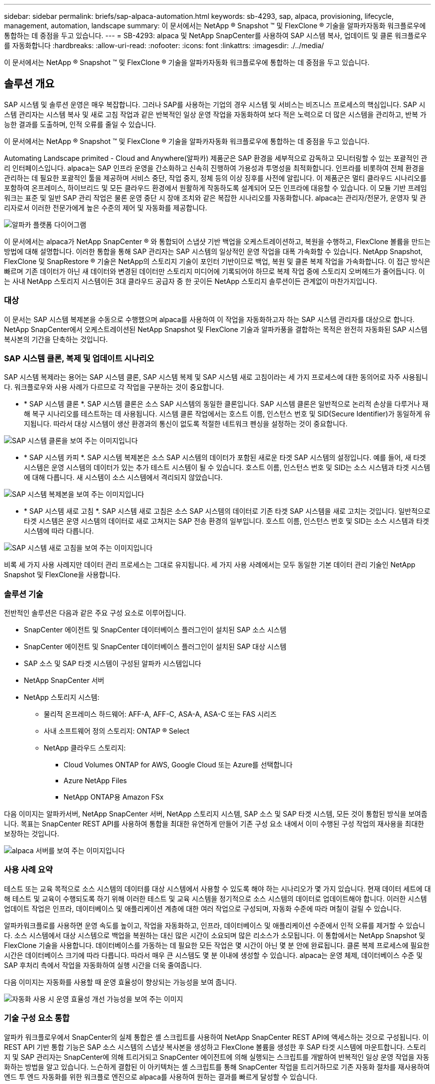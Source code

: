 ---
sidebar: sidebar 
permalink: briefs/sap-alpaca-automation.html 
keywords: sb-4293, sap, alpaca, provisioning, lifecycle, management, automation, landscape 
summary: 이 문서에서는 NetApp ® Snapshot ™ 및 FlexClone ® 기술을 알파카자동화 워크플로우에 통합하는 데 중점을 두고 있습니다. 
---
= SB-4293: alpaca 및 NetApp SnapCenter를 사용하여 SAP 시스템 복사, 업데이트 및 클론 워크플로우를 자동화합니다
:hardbreaks:
:allow-uri-read: 
:nofooter: 
:icons: font
:linkattrs: 
:imagesdir: ./../media/


[role="lead"]
이 문서에서는 NetApp ® Snapshot ™ 및 FlexClone ® 기술을 알파카자동화 워크플로우에 통합하는 데 중점을 두고 있습니다.



== 솔루션 개요

SAP 시스템 및 솔루션 운영은 매우 복잡합니다. 그러나 SAP를 사용하는 기업의 경우 시스템 및 서비스는 비즈니스 프로세스의 핵심입니다. SAP 시스템 관리자는 시스템 복사 및 새로 고침 작업과 같은 반복적인 일상 운영 작업을 자동화하여 보다 적은 노력으로 더 많은 시스템을 관리하고, 반복 가능한 결과를 도출하며, 인적 오류를 줄일 수 있습니다.

이 문서에서는 NetApp ® Snapshot ™ 및 FlexClone ® 기술을 알파카자동화 워크플로우에 통합하는 데 중점을 두고 있습니다.

Automating Landscape primited - Cloud and Anywhere(알파카) 제품군은 SAP 환경을 세부적으로 감독하고 모니터링할 수 있는 포괄적인 관리 인터페이스입니다. alpaca는 SAP 인프라 운영을 간소화하고 신속히 진행하여 가용성과 투명성을 최적화합니다. 인프라를 비롯하여 전체 환경을 관리하는 데 필요한 포괄적인 툴을 제공하며 서비스 중단, 작업 중지, 정체 등의 이상 징후를 사전에 알립니다. 이 제품군은 멀티 클라우드 시나리오를 포함하여 온프레미스, 하이브리드 및 모든 클라우드 환경에서 원활하게 작동하도록 설계되어 모든 인프라에 대응할 수 있습니다. 이 모듈 기반 프레임워크는 표준 및 일반 SAP 관리 작업은 물론 운영 중단 시 장애 조치와 같은 복잡한 시나리오를 자동화합니다. alpaca는 관리자/전문가, 운영자 및 관리자로서 이러한 전문가에게 높은 수준의 제어 및 자동화를 제공합니다.

image::sap-alpaca-image1.png[알파카 플랫폼 다이어그램]

이 문서에서는 alpaca가 NetApp SnapCenter ® 와 통합되어 스냅샷 기반 백업을 오케스트레이션하고, 복원을 수행하고, FlexClone 볼륨을 만드는 방법에 대해 설명합니다. 이러한 통합을 통해 SAP 관리자는 SAP 시스템의 일상적인 운영 작업을 대폭 가속화할 수 있습니다. NetApp Snapshot, FlexClone 및 SnapRestore ® 기술은 NetApp의 스토리지 기술이 포인터 기반이므로 백업, 복원 및 클론 복제 작업을 가속화합니다. 이 접근 방식은 빠르며 기존 데이터가 아닌 새 데이터와 변경된 데이터만 스토리지 미디어에 기록되어야 하므로 복제 작업 중에 스토리지 오버헤드가 줄어듭니다. 이는 사내 NetApp 스토리지 시스템이든 3대 클라우드 공급자 중 한 곳이든 NetApp 스토리지 솔루션이든 관계없이 마찬가지입니다.



=== 대상

이 문서는 SAP 시스템 복제본을 수동으로 수행했으며 alpaca를 사용하여 이 작업을 자동화하고자 하는 SAP 시스템 관리자를 대상으로 합니다. NetApp SnapCenter에서 오케스트레이션된 NetApp Snapshot 및 FlexClone 기술과 알파카풍을 결합하는 목적은 완전히 자동화된 SAP 시스템 복사본의 기간을 단축하는 것입니다.



=== SAP 시스템 클론, 복제 및 업데이트 시나리오

SAP 시스템 복제라는 용어는 SAP 시스템 클론, SAP 시스템 복제 및 SAP 시스템 새로 고침이라는 세 가지 프로세스에 대한 동의어로 자주 사용됩니다. 워크플로우와 사용 사례가 다르므로 각 작업을 구분하는 것이 중요합니다.

* * SAP 시스템 클론 *. SAP 시스템 클론은 소스 SAP 시스템의 동일한 클론입니다. SAP 시스템 클론은 일반적으로 논리적 손상을 다루거나 재해 복구 시나리오를 테스트하는 데 사용됩니다. 시스템 클론 작업에서는 호스트 이름, 인스턴스 번호 및 SID(Secure Identifier)가 동일하게 유지됩니다. 따라서 대상 시스템이 생산 환경과의 통신이 없도록 적절한 네트워크 펜싱을 설정하는 것이 중요합니다.


image::sap-alpaca-image2.png[SAP 시스템 클론을 보여 주는 이미지입니다]

* * SAP 시스템 카피 *. SAP 시스템 복제본은 소스 SAP 시스템의 데이터가 포함된 새로운 타겟 SAP 시스템의 설정입니다. 예를 들어, 새 타겟 시스템은 운영 시스템의 데이터가 있는 추가 테스트 시스템이 될 수 있습니다. 호스트 이름, 인스턴스 번호 및 SID는 소스 시스템과 타겟 시스템에 대해 다릅니다. 새 시스템이 소스 시스템에서 격리되지 않았습니다.


image::sap-alpaca-image3.png[SAP 시스템 복제본을 보여 주는 이미지입니다]

* * SAP 시스템 새로 고침 *. SAP 시스템 새로 고침은 소스 SAP 시스템의 데이터로 기존 타겟 SAP 시스템을 새로 고치는 것입니다. 일반적으로 타겟 시스템은 운영 시스템의 데이터로 새로 고쳐지는 SAP 전송 환경의 일부입니다. 호스트 이름, 인스턴스 번호 및 SID는 소스 시스템과 타겟 시스템에 따라 다릅니다.


image::sap-alpaca-image4.png[SAP 시스템 새로 고침을 보여 주는 이미지입니다]

비록 세 가지 사용 사례지만 데이터 관리 프로세스는 그대로 유지됩니다. 세 가지 사용 사례에서는 모두 동일한 기본 데이터 관리 기술인 NetApp Snapshot 및 FlexClone을 사용합니다.



=== 솔루션 기술

전반적인 솔루션은 다음과 같은 주요 구성 요소로 이루어집니다.

* SnapCenter 에이전트 및 SnapCenter 데이터베이스 플러그인이 설치된 SAP 소스 시스템
* SnapCenter 에이전트 및 SnapCenter 데이터베이스 플러그인이 설치된 SAP 대상 시스템
* SAP 소스 및 SAP 타겟 시스템이 구성된 알파카 시스템입니다
* NetApp SnapCenter 서버
* NetApp 스토리지 시스템:
+
** 물리적 온프레미스 하드웨어: AFF-A, AFF-C, ASA-A, ASA-C 또는 FAS 시리즈
** 사내 소프트웨어 정의 스토리지: ONTAP ® Select
** NetApp 클라우드 스토리지:
+
*** Cloud Volumes ONTAP for AWS, Google Cloud 또는 Azure를 선택합니다
*** Azure NetApp Files
*** NetApp ONTAP용 Amazon FSx






다음 이미지는 알파카서버, NetApp SnapCenter 서버, NetApp 스토리지 시스템, SAP 소스 및 SAP 타겟 시스템, 모든 것이 통합된 방식을 보여줍니다. 목표는 SnapCenter REST API를 사용하여 통합을 최대한 유연하게 만들어 기존 구성 요소 내에서 이미 수행된 구성 작업의 재사용을 최대한 보장하는 것입니다.

image::sap-alpaca-image5.png[alpaca 서버를 보여 주는 이미지입니다,the NetApp SnapCenter server,the NetApp storage system]



=== 사용 사례 요약

테스트 또는 교육 목적으로 소스 시스템의 데이터를 대상 시스템에서 사용할 수 있도록 해야 하는 시나리오가 몇 가지 있습니다. 현재 데이터 세트에 대해 테스트 및 교육이 수행되도록 하기 위해 이러한 테스트 및 교육 시스템을 정기적으로 소스 시스템의 데이터로 업데이트해야 합니다. 이러한 시스템 업데이트 작업은 인프라, 데이터베이스 및 애플리케이션 계층에 대한 여러 작업으로 구성되며, 자동화 수준에 따라 며칠이 걸릴 수 있습니다.

알파카워크플로를 사용하면 운영 속도를 높이고, 작업을 자동화하고, 인프라, 데이터베이스 및 애플리케이션 수준에서 인적 오류를 제거할 수 있습니다. 소스 시스템에서 대상 시스템으로 백업을 복원하는 대신 많은 시간이 소요되며 많은 리소스가 소모됩니다. 이 통합에서는 NetApp Snapshot 및 FlexClone 기술을 사용합니다. 데이터베이스를 가동하는 데 필요한 모든 작업은 몇 시간이 아닌 몇 분 안에 완료됩니다. 클론 복제 프로세스에 필요한 시간은 데이터베이스 크기에 따라 다릅니다. 따라서 매우 큰 시스템도 몇 분 이내에 생성할 수 있습니다. alpaca는 운영 체제, 데이터베이스 수준 및 SAP 후처리 측에서 작업을 자동화하여 실행 시간을 더욱 줄여줍니다.

다음 이미지는 자동화를 사용할 때 운영 효율성이 향상되는 가능성을 보여 줍니다.

image::sap-alpaca-image6.png[자동화 사용 시 운영 효율성 개선 가능성을 보여 주는 이미지]



=== 기술 구성 요소 통합

알파카 워크플로우에서 SnapCenter의 실제 통합은 셸 스크립트를 사용하여 NetApp SnapCenter REST API에 액세스하는 것으로 구성됩니다. 이 REST API 기반 통합 기능은 SAP 소스 시스템의 스냅샷 복사본을 생성하고 FlexClone 볼륨을 생성한 후 SAP 타겟 시스템에 마운트합니다. 스토리지 및 SAP 관리자는 SnapCenter에 의해 트리거되고 SnapCenter 에이전트에 의해 실행되는 스크립트를 개발하여 반복적인 일상 운영 작업을 자동화하는 방법을 알고 있습니다. 느슨하게 결합된 이 아키텍처는 셸 스크립트를 통해 SnapCenter 작업을 트리거하므로 기존 자동화 절차를 재사용하여 엔드 투 엔드 자동화를 위한 워크플로 엔진으로 alpaca를 사용하여 원하는 결과를 빠르게 달성할 수 있습니다.



== 결론

alpaca와 NetApp 데이터 관리 기술을 함께 사용하면 SAP 시스템 관리와 관련된 가장 복잡하고 시간이 많이 소요되는 작업에 필요한 시간과 노력을 크게 줄일 수 있는 강력한 솔루션을 제공할 수 있습니다. 이러한 조합을 통해 시스템 간에 인적 오류가 발생할 수 있는 구성 편차를 방지할 수도 있습니다.

시스템 교체, 복사, 복제 및 재해 복구 테스트는 매우 민감한 절차이므로 이러한 솔루션을 구현하면 관리 시간이 오래 걸릴 수 있습니다. 또한 SAP 시스템 관리자가 LOB 직원의 신뢰를 강화할 수 있습니다. 문제 해결 시간을 얼마나 절약할 수 있는지, 테스트 또는 기타 목적으로 시스템을 복사하는 것이 얼마나 쉬운지 알 수 있습니다. 온프레미스, 퍼블릭 클라우드, 하이브리드 클라우드 또는 하이브리드 멀티 클라우드 등 소스 및 타겟 시스템이 운영되는 위치와 상관없이 이 말은 사실입니다.



== 추가 정보를 찾을 수 있는 위치

본 문서에 포함된 정보에 대한 자세한 내용은 다음 문서 및 웹 사이트를 참조하십시오.

* link:https://pcg.io/de/sap/alpaca/["알파카"]
* link:https://docs.netapp.com/us-en/netapp-solutions-sap/lifecycle/sc-copy-clone-introduction.html["SnapCenter를 사용하여 SAP HANA 시스템 복사 및 클론 작업 자동화"]
* link:https://docs.netapp.com/us-en/snapcenter/sc-automation/reference_supported_rest_apis.html["SnapCenter 서버 및 플러그인에 지원되는 REST API"]




== 버전 기록

[cols="25,25,50"]
|===
| 버전 | 날짜 | 업데이트 요약 


| 버전 0.1 | 2024년 4월 | 1차 초안. 


| 버전 0.2 | 06.2024 | HTML 형식으로 변환됩니다 
|===